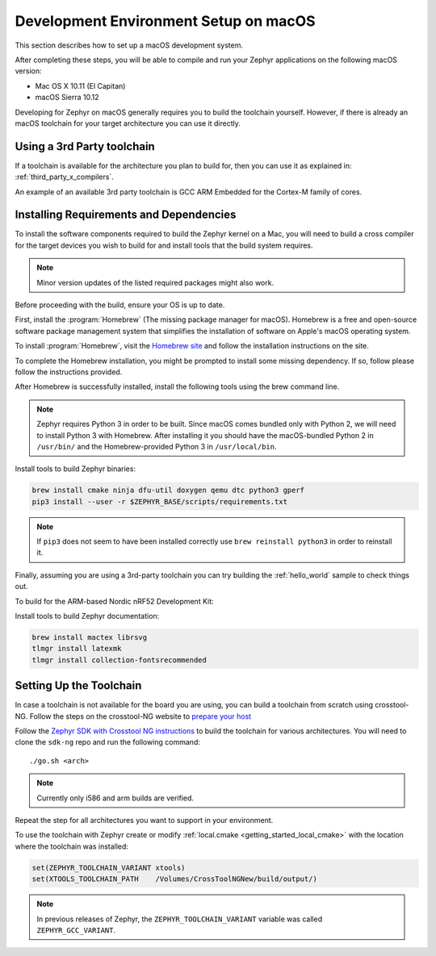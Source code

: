 .. _installing_zephyr_mac:

Development Environment Setup on macOS
######################################

This section describes how to set up a macOS development system.

After completing these steps, you will be able to compile and run your Zephyr
applications on the following macOS version:

* Mac OS X 10.11 (El Capitan)
* macOS Sierra 10.12

Developing for Zephyr on macOS generally requires you to build the
toolchain yourself. However, if there is already an macOS toolchain for your
target architecture you can use it directly.

Using a 3rd Party toolchain
***************************

If a toolchain is available for the architecture you plan to build for, then
you can use it as explained in: :ref:`third_party_x_compilers`.

An example of an available 3rd party toolchain is GCC ARM Embedded for the
Cortex-M family of cores.

.. _mac_requirements:

Installing Requirements and Dependencies
****************************************

To install the software components required to build the Zephyr kernel on a
Mac, you will need to build a cross compiler for the target devices you wish to
build for and install tools that the build system requires.

.. note::
   Minor version updates of the listed required packages might also
   work.

Before proceeding with the build, ensure your OS is up to date.

First, install the :program:`Homebrew` (The missing package manager for
macOS). Homebrew is a free and open-source software package management system
that simplifies the installation of software on Apple's macOS operating
system.

To install :program:`Homebrew`, visit the `Homebrew site`_ and follow the
installation instructions on the site.

To complete the Homebrew installation, you might be prompted to install some
missing dependency. If so, follow please follow the instructions provided.

After Homebrew is successfully installed, install the following tools using
the brew command line.

.. note::
   Zephyr requires Python 3 in order to be built. Since macOS comes bundled
   only with Python 2, we will need to install Python 3 with Homebrew. After
   installing it you should have the macOS-bundled Python 2 in ``/usr/bin/``
   and the Homebrew-provided Python 3 in ``/usr/local/bin``.

Install tools to build Zephyr binaries:

.. code-block:: console

   brew install cmake ninja dfu-util doxygen qemu dtc python3 gperf
   pip3 install --user -r $ZEPHYR_BASE/scripts/requirements.txt

.. note::
   If ``pip3`` does not seem to have been installed correctly use
   ``brew reinstall python3`` in order to reinstall it.

Finally, assuming you are using a 3rd-party toolchain you can try building the :ref:`hello_world` sample to check things out.

To build for the ARM-based Nordic nRF52 Development Kit:

.. zephyr-app-commands::
  :zephyr-app: samples/hello_world
  :board: nrf52_pca10040
  :host-os: unix
  :goals: build

Install tools to build Zephyr documentation:

.. code-block:: console

   brew install mactex librsvg
   tlmgr install latexmk
   tlmgr install collection-fontsrecommended

.. _setting_up_mac_toolchain:

Setting Up the Toolchain
************************

In case a toolchain is not available for the board you are using, you can build
a toolchain from scratch using crosstool-NG. Follow the steps on the
crosstool-NG website to `prepare your host
<http://crosstool-ng.github.io/docs/os-setup/>`_

Follow the `Zephyr SDK with Crosstool NG instructions <https://github.com/zephyrproject-rtos/sdk-ng/blob/master/README.md>`_ to build
the toolchain for various architectures. You will need to clone the ``sdk-ng``
repo and run the following command::

   ./go.sh <arch>

.. note::
   Currently only i586 and arm builds are verified.


Repeat the step for all architectures you want to support in your environment.

To use the toolchain with Zephyr create or modify :ref:`local.cmake
<getting_started_local_cmake>` with the location where the toolchain
was installed:

.. code-block:: CMake

   set(ZEPHYR_TOOLCHAIN_VARIANT xtools)
   set(XTOOLS_TOOLCHAIN_PATH    /Volumes/CrossToolNGNew/build/output/)

.. note:: In previous releases of Zephyr, the ``ZEPHYR_TOOLCHAIN_VARIANT``
          variable was called ``ZEPHYR_GCC_VARIANT``.

.. _Homebrew site: http://brew.sh/

.. _crosstool-ng site: http://crosstool-ng.org

